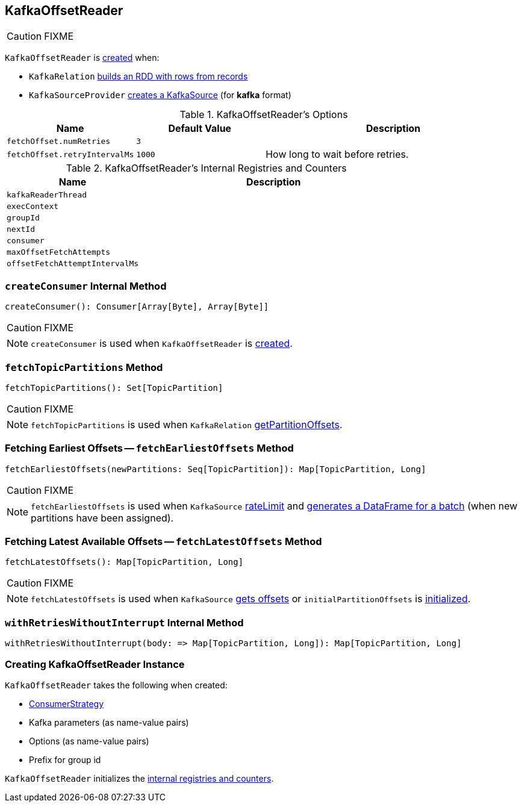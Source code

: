 == [[KafkaOffsetReader]] KafkaOffsetReader

CAUTION: FIXME

`KafkaOffsetReader` is <<creating-instance, created>> when:

* `KafkaRelation` link:spark-sql-streaming-KafkaRelation.adoc#buildScan[builds an RDD with rows from records]
* `KafkaSourceProvider` link:spark-sql-streaming-KafkaSourceProvider.adoc#createSource[creates a KafkaSource] (for *kafka* format)

[[options]]
.KafkaOffsetReader's Options
[cols="1,1,2",options="header",width="100%"]
|===
| Name
| Default Value
| Description

| [[fetchOffset.numRetries]] `fetchOffset.numRetries`
| `3`
|

| [[fetchOffset.retryIntervalMs]] `fetchOffset.retryIntervalMs`
| `1000`
| How long to wait before retries.
|===

[[internal-registries]]
.KafkaOffsetReader's Internal Registries and Counters
[cols="1,2",options="header",width="100%"]
|===
| Name
| Description

| [[kafkaReaderThread]] `kafkaReaderThread`
|

| [[execContext]] `execContext`
|

| [[groupId]] `groupId`
|

| [[nextId]] `nextId`
|

| [[consumer]] `consumer`
|

| [[maxOffsetFetchAttempts]] `maxOffsetFetchAttempts`
|

| [[offsetFetchAttemptIntervalMs]] `offsetFetchAttemptIntervalMs`
|
|===

=== [[createConsumer]] `createConsumer` Internal Method

[source, scala]
----
createConsumer(): Consumer[Array[Byte], Array[Byte]]
----

CAUTION: FIXME

NOTE: `createConsumer` is used when `KafkaOffsetReader` is <<creating-instance, created>>.

=== [[fetchTopicPartitions]] `fetchTopicPartitions` Method

[source, scala]
----
fetchTopicPartitions(): Set[TopicPartition]
----

CAUTION: FIXME

NOTE: `fetchTopicPartitions` is used when `KafkaRelation` link:spark-sql-streaming-KafkaRelation.adoc#getPartitionOffsets[getPartitionOffsets].

=== [[fetchEarliestOffsets]] Fetching Earliest Offsets -- `fetchEarliestOffsets` Method

[source, scala]
----
fetchEarliestOffsets(newPartitions: Seq[TopicPartition]): Map[TopicPartition, Long]
----

CAUTION: FIXME

NOTE: `fetchEarliestOffsets` is used when `KafkaSource` link:spark-sql-streaming-KafkaSource.adoc#rateLimit[rateLimit] and link:spark-sql-streaming-KafkaSource.adoc#getBatch[generates a DataFrame for a batch] (when new partitions have been assigned).

=== [[fetchLatestOffsets]] Fetching Latest Available Offsets -- `fetchLatestOffsets` Method

[source, scala]
----
fetchLatestOffsets(): Map[TopicPartition, Long]
----

CAUTION: FIXME

NOTE: `fetchLatestOffsets` is used when `KafkaSource` link:spark-sql-streaming-KafkaSource.adoc#getOffset[gets offsets] or `initialPartitionOffsets` is link:spark-sql-streaming-KafkaSource.adoc#initialPartitionOffsets[initialized].

=== [[withRetriesWithoutInterrupt]] `withRetriesWithoutInterrupt` Internal Method

[source, scala]
----
withRetriesWithoutInterrupt(body: => Map[TopicPartition, Long]): Map[TopicPartition, Long]
----

=== [[creating-instance]] Creating KafkaOffsetReader Instance

`KafkaOffsetReader` takes the following when created:

* [[consumerStrategy]] link:spark-sql-streaming-ConsumerStrategy.adoc[ConsumerStrategy]
* [[driverKafkaParams]] Kafka parameters (as name-value pairs)
* [[readerOptions]] Options (as name-value pairs)
* [[driverGroupIdPrefix]] Prefix for group id

`KafkaOffsetReader` initializes the <<internal-registries, internal registries and counters>>.
